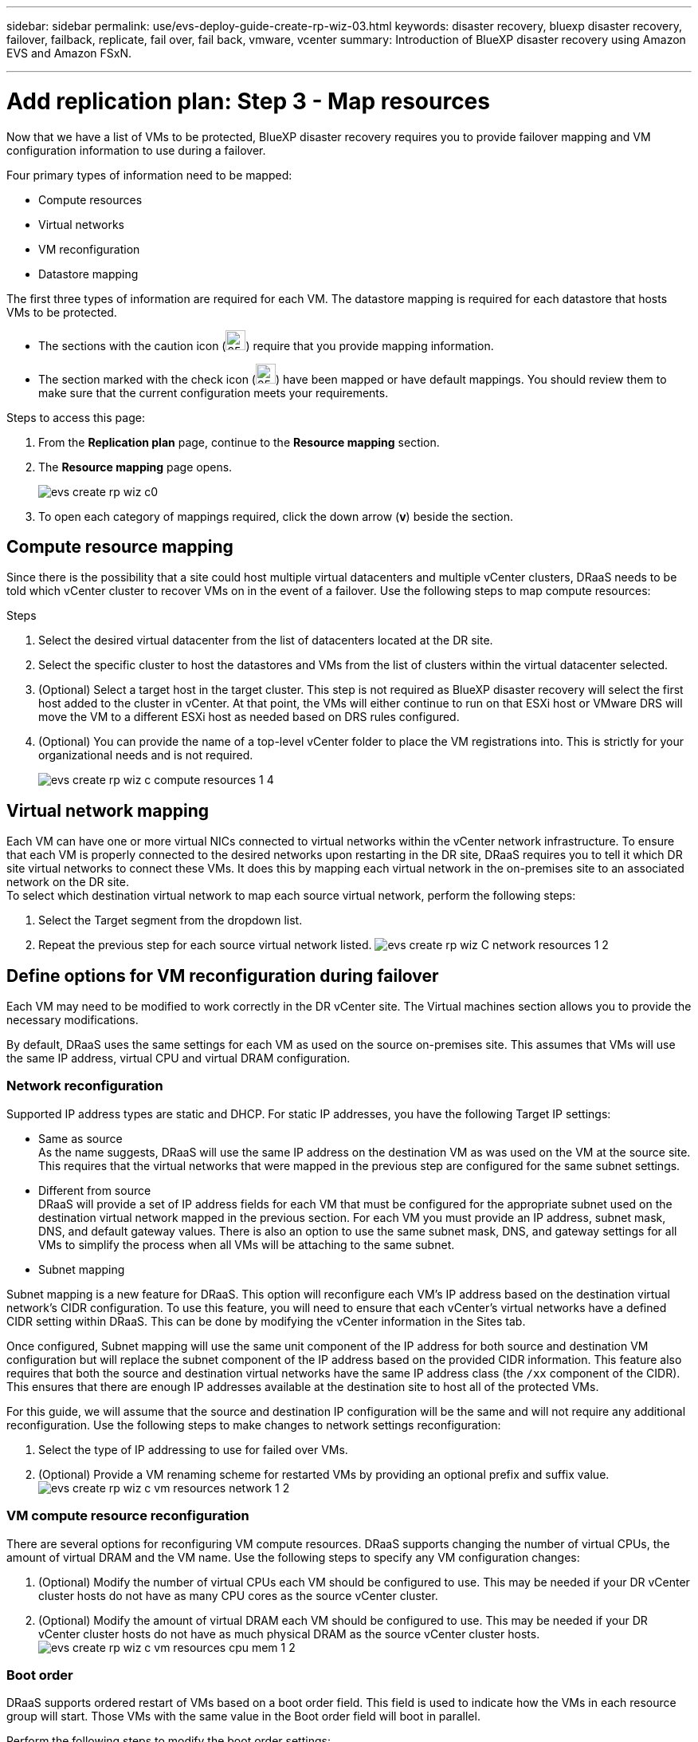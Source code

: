 ---
sidebar: sidebar
permalink: use/evs-deploy-guide-create-rp-wiz-03.html
keywords: disaster recovery, bluexp disaster recovery, failover, failback, replicate, fail over, fail back, vmware, vcenter 
summary: Introduction of BlueXP disaster recovery using Amazon EVS and Amazon FSxN.

---

= Add replication plan: Step 3 - Map resources

:hardbreaks:
:icons: font
:imagesdir: ../media/use/

[.lead]
Now that we have a list of VMs to be protected, BlueXP disaster recovery requires you to provide failover mapping and VM configuration information to use during a failover. 

Four primary types of information need to be mapped:

* Compute resources
* Virtual networks
* VM reconfiguration
* Datastore mapping

The first three types of information are required for each VM. The datastore mapping is required for each datastore that hosts VMs to be protected.

* The sections with the caution icon (image:evs-caution-icon.png[25,25]) require that you provide mapping information. 
* The section marked with the check icon (image:evs-check-icon.png[25,25]) have been mapped or have default mappings. You should review them to make sure that the current configuration meets your requirements.

.Steps to access this page: 
. From the *Replication plan* page, continue to the *Resource mapping* section.
. The *Resource mapping* page opens.
+
image:evs-create-rp-wiz-c0.png[]

. To open each category of mappings required, click the down arrow (*v*) beside the section.


== Compute resource mapping

Since there is the possibility that a site could host multiple virtual datacenters and multiple vCenter clusters, DRaaS needs to be told which vCenter cluster to recover VMs on in the event of a failover. Use the following steps to map compute resources:

.Steps

. Select the desired virtual datacenter from the list of datacenters located at the DR site.

. Select the specific cluster to host the datastores and VMs from the list of clusters within the virtual datacenter selected.

. (Optional) Select a target host in the target cluster. This step is not required as BlueXP disaster recovery will select the first host added to the cluster in vCenter. At that point, the VMs will either continue to run on that ESXi host or VMware DRS will move the VM to a different ESXi host as needed based on DRS rules configured.

. (Optional) You can provide the name of a top-level vCenter folder to place the VM registrations into. This is strictly for your organizational needs and is not required. 

+
image:evs-create-rp-wiz-c-compute-resources-1-4.png[]
 

== Virtual network mapping

Each VM can have one or more virtual NICs connected to virtual networks within the vCenter network infrastructure. To ensure that each VM is properly connected to the desired networks upon restarting in the DR site, DRaaS requires you to tell it which DR site virtual networks to connect these VMs. It does this by mapping each virtual network in the on-premises site to an associated network on the DR site. 
To select which destination virtual network to map each source virtual network, perform the following steps:

. Select the Target segment from the dropdown list.

. Repeat the previous step for each source virtual network listed. image:evs-create-rp-wiz-C-network-resources-1-2.png[]
 
== Define options for VM reconfiguration during failover

Each VM may need to be modified to work correctly in the DR vCenter site. The Virtual machines section allows you to provide the necessary modifications.

By default, DRaaS uses the same settings for each VM as used on the source on-premises site. This assumes that VMs will use the same IP address, virtual CPU and virtual DRAM configuration. 

=== Network reconfiguration

Supported IP address types are static and DHCP. For static IP addresses, you have the following Target IP settings:

* Same as source
As the name suggests, DRaaS will use the same IP address on the destination VM as was used on the VM at the source site. This requires that the virtual networks that were mapped in the previous step are configured for the same subnet settings.

* Different from source
DRaaS will provide a set of IP address fields for each VM that must be configured for the appropriate subnet used on the destination virtual network mapped in the previous section.  For each VM you must provide an IP address, subnet mask, DNS, and default gateway values. There is also an option to use the same subnet mask, DNS, and gateway settings for all VMs to simplify the process when all VMs will be attaching to the same subnet.

* Subnet mapping

Subnet mapping is a new feature for DRaaS. This option will reconfigure each VM's IP address based on the destination virtual network's CIDR configuration. To use this feature, you will need to ensure that each vCenter's virtual networks have a defined CIDR setting within DRaaS. This can be done by modifying the vCenter information in the Sites tab. 

Once configured, Subnet mapping will use the same unit component of the IP address for both source and destination VM configuration but will replace the subnet component of the IP address based on the provided CIDR information. This feature also requires that both the source and destination virtual networks have the same IP address class (the `/xx` component of the CIDR). This ensures that there are enough IP addresses available at the destination site to host all of the protected VMs.

For this guide, we will assume that the source and destination IP configuration will be the same and will not require any additional reconfiguration. Use the following steps to make changes to network settings reconfiguration:

. Select the type of IP addressing to use for failed over VMs.

. (Optional) Provide a VM renaming scheme for restarted VMs by providing an optional prefix and suffix value. image:evs-create-rp-wiz-c-vm-resources-network-1-2.png[]
 
=== VM compute resource reconfiguration

There are several options for reconfiguring VM compute resources. DRaaS supports changing the number of virtual CPUs, the amount of virtual DRAM and the VM name. Use the following steps to specify any VM configuration changes:

. (Optional) Modify the number of virtual CPUs each VM should be configured to use. This may be needed if your DR vCenter cluster hosts do not have as many CPU cores as the source vCenter cluster.

. (Optional) Modify the amount of virtual DRAM each VM should be configured to use. This may be needed if your DR vCenter cluster hosts do not have as much physical DRAM as the source vCenter cluster hosts. image:evs-create-rp-wiz-c-vm-resources-cpu-mem-1-2.png[]
 
=== Boot order

DRaaS supports ordered restart of VMs based on a boot order field. This field is used to indicate how the VMs in each resource group will start. Those VMs with the same value in the Boot order field will boot in parallel.

Perform the following steps to modify the boot order settings:

1.	(Optionally) Modify the order you would like your VMs to be restarted.  This field takes any numeric value. DRaaS will try to restart VMs that have the same numeric value in parallel. 

2.	(Optionally) Provide a delay to be used between each VM restart. The time is injected after this VM’s restart has completed and before the VM(s) with the next higher boot order number. This number is in minutes. image:evs-create-rp-wiz-c-vm-resources-boot-delay-1-2.png[]
 
=== Custom guest OS operations

DRaaS supports performing some guest OS operations for each VM:

* DRaaS can take application consistent backups of VMs for VMs running Oracle database and Microsoft SQL Server database. 

* DRaaS can execute custom defined scripts suitable for the guest OS for each VM. Executing such scripts will require user credentials acceptable to the guest OS with ample privileges to execute the operations listed in the script.

To modify each VMs custom guest OS operations, perform the following steps:

. (Optional) check the Create application consistent replicas checkbox if the VM is hosting an Oracle or SQL Server database.

. (Optional) If there needs to be custom actions taken within the guest OS as part of the startup process, upload a script for any VMs. If a single script must be run in all VMs, use the checkbox highlighted and complete the fields presented.

. Certain configuration changes will require user credentials with adequate permissions to perform the operations. Credentials are needed in the following cases:
* A script is to be executed within the VM by the guest OS

* An application consistent snapshot needs to be performed

image:evs-create-rp-wiz-c-vm-resources-ac-scripts-creds-1-2.png[]
 
== Datastore mapping

The final step in creating a replication plan is telling DRaaS how ONTAP should protect the datastores. These settings will define the replication plans recovery point objective (RPO), how many backups should be maintained and where to replicate each vCenter datastore’s hosting ONTAP volumes. 

By default, DRaaS manages its own snapshot replication schedule, but optionally, you can specify that you would like to use the existing SnapMirror replication policy schedule for datastore protection.

In addition, you can optionally customize which data LIFs (logical interfaces) to use and what export policy to use. If these settings are not provided, DRaaS will use all data LIFs associated with the appropriate protocol (NFS, iSCSI, or FC) and will use the default export policy for NFS volumes.

To configure datastore (volume) mapping use the following steps:

. (Optional) Decide whether you want to use an existing ONTAP SnapMirror replication schedule or have DRaaS manage protection of your VMs (default). 

. Provide a starting point for when DRaaS should start taking backups.

. Specify how often DRaaS should take a backup and replicate it to the DR destination Amazon FSxN cluster.

. Specify how many historical backups should be retained. DRaaS will maintain the same number of backups on the source and destination storage cluster.

. (Optional) Select a default logical interface (data LIFs) for each volume. If none is selected, all the data LIFs in the destination SVM that support the volume access protocol will be configured.

. (Optional) Select an export policy for any NFS volumes. If not selected, the default export policy will be used.

image:evs-create-rp-wiz-c-datastore-mapping.png[]
 

